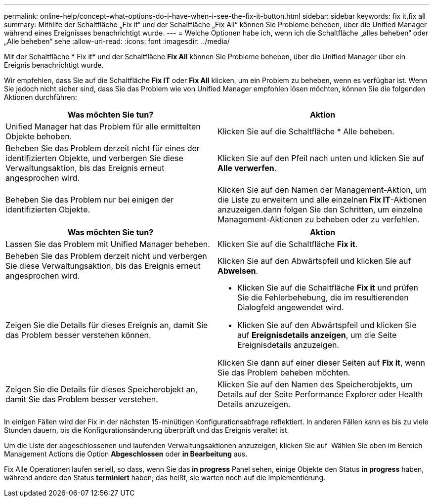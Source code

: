 ---
permalink: online-help/concept-what-options-do-i-have-when-i-see-the-fix-it-button.html 
sidebar: sidebar 
keywords: fix it,fix all 
summary: Mithilfe der Schaltfläche „Fix it“ und der Schaltfläche „Fix All“ können Sie Probleme beheben, über die Unified Manager während eines Ereignisses benachrichtigt wurde. 
---
= Welche Optionen habe ich, wenn ich die Schaltfläche „alles beheben“ oder „Alle beheben“ sehe
:allow-uri-read: 
:icons: font
:imagesdir: ../media/


[role="lead"]
Mit der Schaltfläche * Fix it* und der Schaltfläche *Fix All* können Sie Probleme beheben, über die Unified Manager über ein Ereignis benachrichtigt wurde.

Wir empfehlen, dass Sie auf die Schaltfläche *Fix IT* oder *Fix All* klicken, um ein Problem zu beheben, wenn es verfügbar ist. Wenn Sie jedoch nicht sicher sind, dass Sie das Problem wie von Unified Manager empfohlen lösen möchten, können Sie die folgenden Aktionen durchführen:

|===
| Was möchten Sie tun? | Aktion 


 a| 
Unified Manager hat das Problem für alle ermittelten Objekte behoben.
 a| 
Klicken Sie auf die Schaltfläche * Alle beheben.



 a| 
Beheben Sie das Problem derzeit nicht für eines der identifizierten Objekte, und verbergen Sie diese Verwaltungsaktion, bis das Ereignis erneut angesprochen wird.
 a| 
Klicken Sie auf den Pfeil nach unten und klicken Sie auf *Alle verwerfen*.



 a| 
Beheben Sie das Problem nur bei einigen der identifizierten Objekte.
 a| 
Klicken Sie auf den Namen der Management-Aktion, um die Liste zu erweitern und alle einzelnen *Fix IT*-Aktionen anzuzeigen.dann folgen Sie den Schritten, um einzelne Management-Aktionen zu beheben oder zu verfehlen.

|===
|===
| Was möchten Sie tun? | Aktion 


 a| 
Lassen Sie das Problem mit Unified Manager beheben.
 a| 
Klicken Sie auf die Schaltfläche *Fix it*.



 a| 
Beheben Sie das Problem derzeit nicht und verbergen Sie diese Verwaltungsaktion, bis das Ereignis erneut angesprochen wird.
 a| 
Klicken Sie auf den Abwärtspfeil und klicken Sie auf *Abweisen*.



 a| 
Zeigen Sie die Details für dieses Ereignis an, damit Sie das Problem besser verstehen können.
 a| 
* Klicken Sie auf die Schaltfläche *Fix it* und prüfen Sie die Fehlerbehebung, die im resultierenden Dialogfeld angewendet wird.
* Klicken Sie auf den Abwärtspfeil und klicken Sie auf *Ereignisdetails anzeigen*, um die Seite Ereignisdetails anzuzeigen.


Klicken Sie dann auf einer dieser Seiten auf *Fix it*, wenn Sie das Problem beheben möchten.



 a| 
Zeigen Sie die Details für dieses Speicherobjekt an, damit Sie das Problem besser verstehen.
 a| 
Klicken Sie auf den Namen des Speicherobjekts, um Details auf der Seite Performance Explorer oder Health Details anzuzeigen.

|===
In einigen Fällen wird der Fix in der nächsten 15-minütigen Konfigurationsabfrage reflektiert. In anderen Fällen kann es bis zu viele Stunden dauern, bis die Konfigurationsänderung überprüft und das Ereignis veraltet ist.

Um die Liste der abgeschlossenen und laufenden Verwaltungsaktionen anzuzeigen, klicken Sie auf image:../media/more-icon.gif[""] Wählen Sie oben im Bereich Management Actions die Option *Abgeschlossen* oder *in Bearbeitung* aus.

Fix Alle Operationen laufen seriell, so dass, wenn Sie das *in progress* Panel sehen, einige Objekte den Status *in progress* haben, während andere den Status *terminiert* haben; das heißt, sie warten noch auf die Implementierung.
